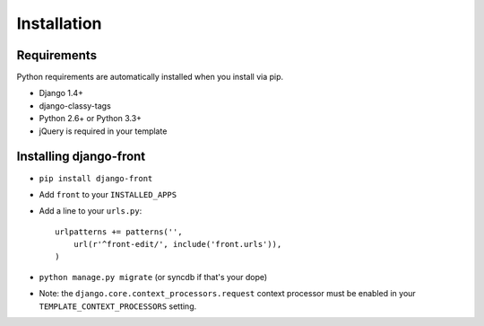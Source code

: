Installation
===============

Requirements
------------

Python requirements are automatically installed when you install via pip.

* Django 1.4+
* django-classy-tags
* Python 2.6+ or Python 3.3+
* jQuery is required in your template


Installing django-front
-----------------------

* ``pip install django-front``
* Add ``front`` to your ``INSTALLED_APPS``
* Add a line to your ``urls.py``::

    urlpatterns += patterns('',
        url(r'^front-edit/', include('front.urls')),
    )

* ``python manage.py migrate`` (or syncdb if that's your dope)

* Note: the ``django.core.context_processors.request`` context processor must be enabled in your ``TEMPLATE_CONTEXT_PROCESSORS`` setting.
